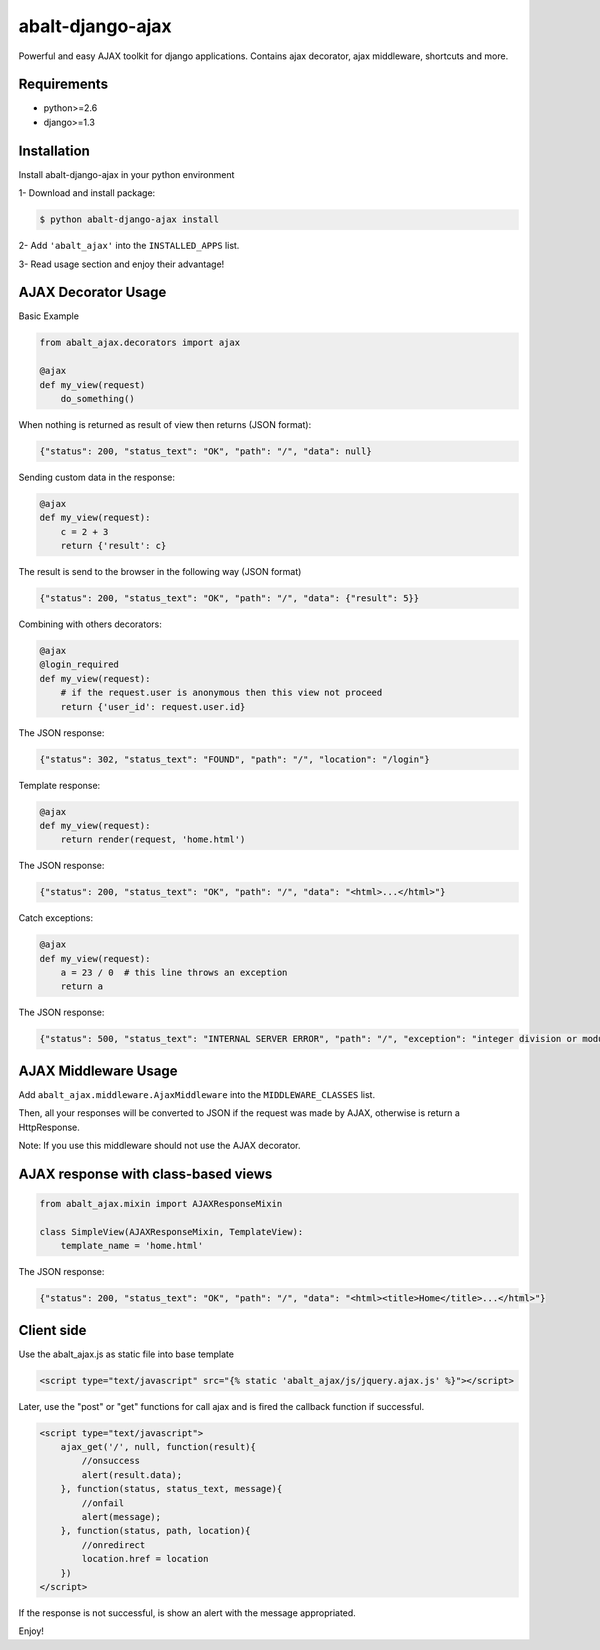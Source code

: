 
abalt-django-ajax
=====================

Powerful and easy AJAX toolkit for django applications. Contains ajax decorator, ajax middleware, shortcuts and more.

.. image:: https://travis-ci.org/yceruto/abalt-django-ajax.png?branch=master
    :target: https://travis-ci.org/yceruto/abalt-django-ajax

Requirements
------------

* python>=2.6
* django>=1.3


Installation
------------

Install abalt-django-ajax in your python environment

1- Download and install package:

.. code:: sh

    $ python abalt-django-ajax install

2- Add ``'abalt_ajax'`` into the ``INSTALLED_APPS`` list.

3- Read usage section and enjoy their advantage!


AJAX Decorator Usage
--------------------

Basic Example

.. code:: python

    from abalt_ajax.decorators import ajax

    @ajax
    def my_view(request)
        do_something()
        
When nothing is returned as result of view then returns (JSON format):

.. code:: javascript

    {"status": 200, "status_text": "OK", "path": "/", "data": null}


Sending custom data in the response:

.. code:: python

    @ajax
    def my_view(request):
        c = 2 + 3
        return {'result': c}
        
The result is send to the browser in the following way (JSON format)

.. code:: javascript

    {"status": 200, "status_text": "OK", "path": "/", "data": {"result": 5}}


Combining with others decorators:

.. code:: python

    @ajax
    @login_required
    def my_view(request):
        # if the request.user is anonymous then this view not proceed 
        return {'user_id': request.user.id}
        
The JSON response:

.. code:: javascript

    {"status": 302, "status_text": "FOUND", "path": "/", "location": "/login"}


Template response:

.. code:: python

    @ajax
    def my_view(request):
        return render(request, 'home.html')

The JSON response:

.. code:: javascript

    {"status": 200, "status_text": "OK", "path": "/", "data": "<html>...</html>"}


Catch exceptions:

.. code:: python

    @ajax
    def my_view(request):
        a = 23 / 0  # this line throws an exception
        return a

The JSON response:

.. code:: javascript

    {"status": 500, "status_text": "INTERNAL SERVER ERROR", "path": "/", "exception": "integer division or modulo by zero"}


AJAX Middleware Usage
---------------------

.. code:: python

Add ``abalt_ajax.middleware.AjaxMiddleware`` into the ``MIDDLEWARE_CLASSES`` list.

Then, all your responses will be converted to JSON if the request was made by AJAX, otherwise is return a HttpResponse.

Note: If you use this middleware should not use the AJAX decorator.


AJAX response with class-based views
------------------------------------

.. code:: python

    from abalt_ajax.mixin import AJAXResponseMixin

    class SimpleView(AJAXResponseMixin, TemplateView):
        template_name = 'home.html'

The JSON response:

.. code:: javascript

    {"status": 200, "status_text": "OK", "path": "/", "data": "<html><title>Home</title>...</html>"}


Client side
-----------

Use the abalt_ajax.js as static file into base template

.. code:: html

    <script type="text/javascript" src="{% static 'abalt_ajax/js/jquery.ajax.js' %}"></script>

Later, use the "post" or "get" functions for call ajax and is fired the callback function if successful.

.. code:: html

    <script type="text/javascript">
        ajax_get('/', null, function(result){
            //onsuccess
            alert(result.data);
        }, function(status, status_text, message){
            //onfail
            alert(message);
        }, function(status, path, location){
            //onredirect
            location.href = location
        })
    </script>

If the response is not successful, is show an alert with the message appropriated.

Enjoy!